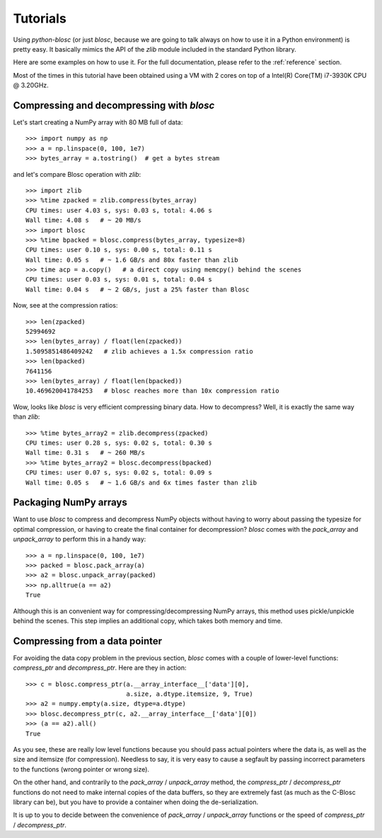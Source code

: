 ---------
Tutorials
---------

Using `python-blosc` (or just `blosc`, because we are going to talk always on
how to use it in a Python environment) is pretty easy.  It basically mimics
the API of the `zlib` module included in the standard Python library.

Here are some examples on how to use it.  For the full documentation, please
refer to the :ref:`reference` section.

Most of the times in this tutorial have been obtained using a VM with 2 cores
on top of a Intel(R) Core(TM) i7-3930K CPU @ 3.20GHz.

Compressing and decompressing with `blosc`
==========================================

Let's start creating a NumPy array with 80 MB full of data::

  >>> import numpy as np
  >>> a = np.linspace(0, 100, 1e7)
  >>> bytes_array = a.tostring()  # get a bytes stream

and let's compare Blosc operation with `zlib`::

  >>> import zlib
  >>> %time zpacked = zlib.compress(bytes_array)
  CPU times: user 4.03 s, sys: 0.03 s, total: 4.06 s
  Wall time: 4.08 s   # ~ 20 MB/s
  >>> import blosc
  >>> %time bpacked = blosc.compress(bytes_array, typesize=8)
  CPU times: user 0.10 s, sys: 0.00 s, total: 0.11 s
  Wall time: 0.05 s   # ~ 1.6 GB/s and 80x faster than zlib
  >>> time acp = a.copy()   # a direct copy using memcpy() behind the scenes
  CPU times: user 0.03 s, sys: 0.01 s, total: 0.04 s
  Wall time: 0.04 s   # ~ 2 GB/s, just a 25% faster than Blosc

Now, see at the compression ratios::

  >>> len(zpacked)
  52994692
  >>> len(bytes_array) / float(len(zpacked))
  1.5095851486409242   # zlib achieves a 1.5x compression ratio
  >>> len(bpacked)
  7641156
  >>> len(bytes_array) / float(len(bpacked))
  10.469620041784253   # blosc reaches more than 10x compression ratio

Wow, looks like `blosc` is very efficient compressing binary data.  How to
decompress?  Well, it is exactly the same way than `zlib`::

  >>> %time bytes_array2 = zlib.decompress(zpacked)
  CPU times: user 0.28 s, sys: 0.02 s, total: 0.30 s
  Wall time: 0.31 s   # ~ 260 MB/s
  >>> %time bytes_array2 = blosc.decompress(bpacked)
  CPU times: user 0.07 s, sys: 0.02 s, total: 0.09 s
  Wall time: 0.05 s   # ~ 1.6 GB/s and 6x times faster than zlib

Packaging NumPy arrays
======================

Want to use `blosc` to compress and decompress NumPy objects without having to
worry about passing the typesize for optimal compression, or having to create
the final container for decompression?  `blosc` comes with the `pack_array`
and `unpack_array` to perform this in a handy way::

  >>> a = np.linspace(0, 100, 1e7)
  >>> packed = blosc.pack_array(a)
  >>> a2 = blosc.unpack_array(packed)
  >>> np.alltrue(a == a2)
  True

Although this is an convenient way for compressing/decompressing NumPy
arrays, this method uses pickle/unpickle behind the scenes.  This step implies
an additional copy, which takes both memory and time.

Compressing from a data pointer
===============================

For avoiding the data copy problem in the previous section, `blosc` comes with
a couple of lower-level functions: `compress_ptr` and `decompress_ptr`.  Here
are they in action::

  >>> c = blosc.compress_ptr(a.__array_interface__['data'][0],
                             a.size, a.dtype.itemsize, 9, True)
  >>> a2 = numpy.empty(a.size, dtype=a.dtype)
  >>> blosc.decompress_ptr(c, a2.__array_interface__['data'][0])
  >>> (a == a2).all()
  True

As you see, these are really low level functions because you should pass
actual pointers where the data is, as well as the size and itemsize (for
compression).  Needless to say, it is very easy to cause a segfault by passing
incorrect parameters to the functions (wrong pointer or wrong size).

On the other hand, and contrarily to the `pack_array` / `unpack_array` method,
the `compress_ptr` / `decompress_ptr` functions do not need to make internal
copies of the data buffers, so they are extremely fast (as much as the C-Blosc
library can be), but you have to provide a container when doing the
de-serialization.

It is up to you to decide between the convenience of `pack_array` /
`unpack_array` functions or the speed of `compress_ptr` / `decompress_ptr`.
